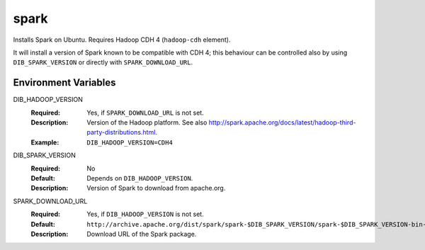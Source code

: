 =====
spark
=====

Installs Spark on Ubuntu. Requires Hadoop CDH 4 (``hadoop-cdh`` element).

It will install a version of Spark known to be compatible with CDH 4;
this behaviour can be controlled also by using ``DIB_SPARK_VERSION`` or
directly with ``SPARK_DOWNLOAD_URL``.

Environment Variables
---------------------

DIB_HADOOP_VERSION
  :Required: Yes, if ``SPARK_DOWNLOAD_URL`` is not set.
  :Description: Version of the Hadoop platform. See also
    http://spark.apache.org/docs/latest/hadoop-third-party-distributions.html.
  :Example: ``DIB_HADOOP_VERSION=CDH4``

DIB_SPARK_VERSION
  :Required: No
  :Default: Depends on ``DIB_HADOOP_VERSION``.
  :Description: Version of Spark to download from apache.org.

SPARK_DOWNLOAD_URL
  :Required: Yes, if ``DIB_HADOOP_VERSION`` is not set.
  :Default: ``http://archive.apache.org/dist/spark/spark-$DIB_SPARK_VERSION/spark-$DIB_SPARK_VERSION-bin-$SPARK_HADOOP_DL.tgz``
  :Description: Download URL of the Spark package.
